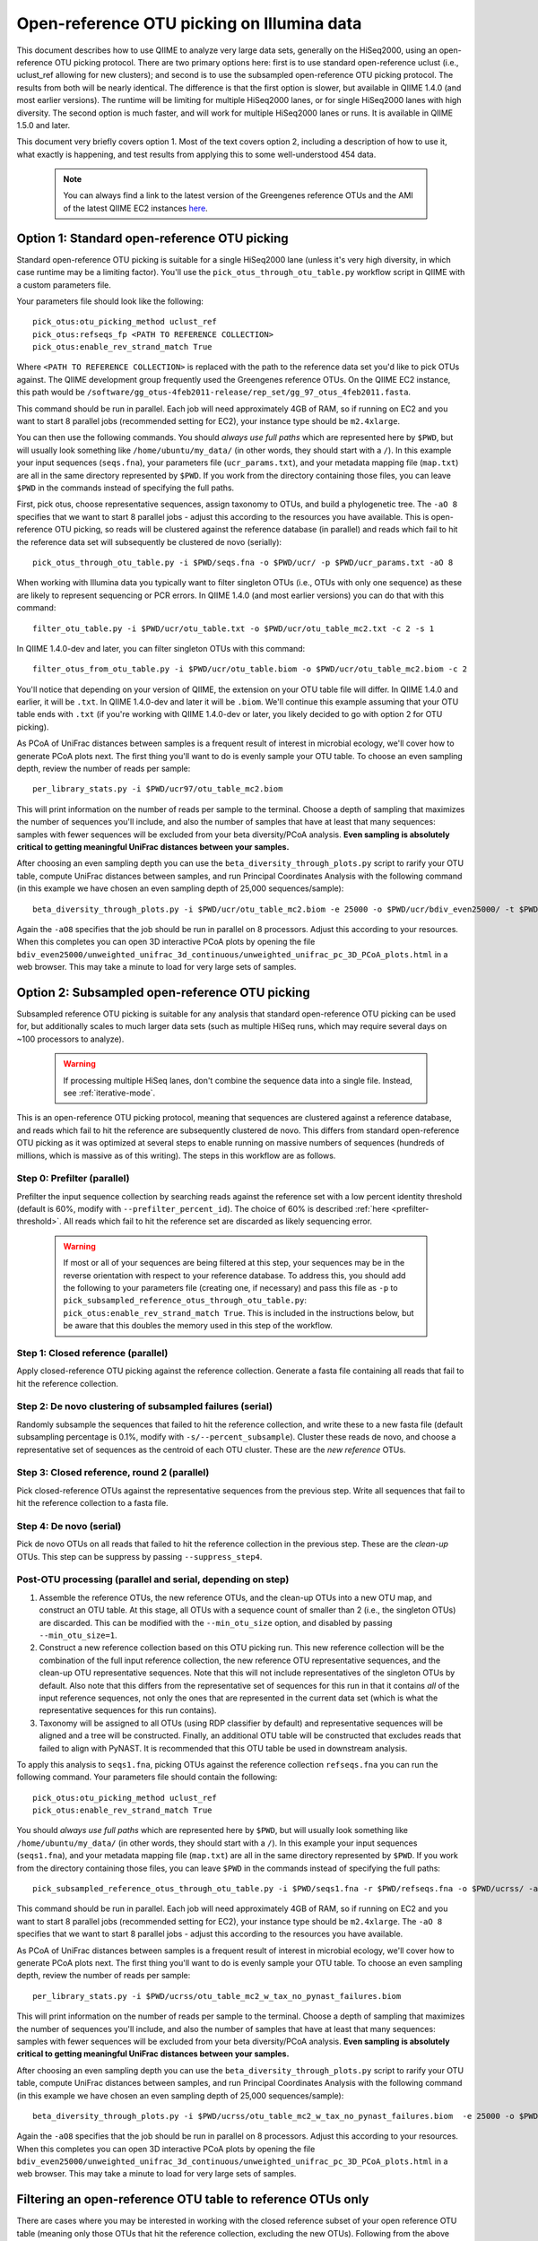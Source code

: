 =========================================================
 Open-reference OTU picking on Illumina data
=========================================================

This document describes how to use QIIME to analyze very large data sets, generally on the HiSeq2000, using an open-reference OTU picking protocol. There are two primary options here: first is to use standard open-reference uclust (i.e., uclust_ref allowing for new clusters); and second is to use the subsampled open-reference OTU picking protocol. The results from both will be nearly identical. The difference is that the first option is slower, but available in QIIME 1.4.0 (and most earlier versions). The runtime will be limiting for multiple HiSeq2000 lanes, or for single HiSeq2000 lanes with high diversity. The second option is much faster, and will work for multiple HiSeq2000 lanes or runs. It is available in QIIME 1.5.0 and later.

This document very briefly covers option 1. Most of the text covers option 2, including a description of how to use it, what exactly is happening, and test results from applying this to some well-understood 454 data. 

 .. note:: You can always find a link to the latest version of the Greengenes reference OTUs and the AMI of the latest QIIME EC2 instances `here <http://qiime.org/home_static/dataFiles.html>`_.

 .. toctree::

---------------------------------------------------------------
 Option 1: Standard open-reference OTU picking
---------------------------------------------------------------

Standard open-reference OTU picking is suitable for a single HiSeq2000 lane (unless it's very high diversity, in which case runtime may be a limiting factor). You'll use the ``pick_otus_through_otu_table.py`` workflow script in QIIME with a custom parameters file.

Your parameters file should look like the following::

	pick_otus:otu_picking_method uclust_ref
	pick_otus:refseqs_fp <PATH TO REFERENCE COLLECTION>
	pick_otus:enable_rev_strand_match True

Where ``<PATH TO REFERENCE COLLECTION>`` is replaced with the path to the reference data set you'd like to pick OTUs against. The QIIME development group frequently used the Greengenes reference OTUs. On the QIIME EC2 instance, this path would be ``/software/gg_otus-4feb2011-release/rep_set/gg_97_otus_4feb2011.fasta``. 

This command should be run in parallel. Each job will need approximately 4GB of RAM, so if running on EC2 and you want to start 8 parallel jobs (recommended setting for EC2), your instance type should be ``m2.4xlarge``.

You can then use the following commands. You should *always use full paths* which are represented here by ``$PWD``, but will usually look something like ``/home/ubuntu/my_data/`` (in other words, they should start with a ``/``). In this example your input sequences (``seqs.fna``), your parameters file (``ucr_params.txt``), and your metadata mapping file (``map.txt``) are all in the same directory represented by ``$PWD``. If you work from the directory containing those files, you can leave ``$PWD`` in the commands instead of specifying the full paths.

First, pick otus, choose representative sequences, assign taxonomy to OTUs, and build a phylogenetic tree. The ``-aO 8`` specifies that we want to start 8 parallel jobs - adjust this according to the resources you have available. This is open-reference OTU picking, so reads will be clustered against the reference database (in parallel) and reads which fail to hit the reference data set will subsequently be clustered de novo (serially)::
	
	pick_otus_through_otu_table.py -i $PWD/seqs.fna -o $PWD/ucr/ -p $PWD/ucr_params.txt -aO 8

When working with Illumina data you typically want to filter singleton OTUs (i.e., OTUs with only one sequence) as these are likely to represent sequencing or PCR errors. In QIIME 1.4.0 (and most earlier versions) you can do that with this command::
	
	filter_otu_table.py -i $PWD/ucr/otu_table.txt -o $PWD/ucr/otu_table_mc2.txt -c 2 -s 1

In QIIME 1.4.0-dev and later, you can filter singleton OTUs with this command::
	
	filter_otus_from_otu_table.py -i $PWD/ucr/otu_table.biom -o $PWD/ucr/otu_table_mc2.biom -c 2

You'll notice that depending on your version of QIIME, the extension on your OTU table file will differ. In QIIME 1.4.0 and earlier, it will be ``.txt``. In QIIME 1.4.0-dev and later it will be ``.biom``. We'll continue this example assuming that your OTU table ends with ``.txt`` (if you're working with QIIME 1.4.0-dev or later, you likely decided to go with option 2 for OTU picking).

As PCoA of UniFrac distances between samples is a frequent result of interest in microbial ecology, we'll cover how to generate PCoA plots next. The first thing you'll want to do is evenly sample your OTU table. To choose an even sampling depth, review the number of reads per sample::
	
	per_library_stats.py -i $PWD/ucr97/otu_table_mc2.biom

This will print information on the number of reads per sample to the terminal. Choose a depth of sampling that maximizes the number of sequences you'll include, and also the number of samples that have at least that many sequences: samples with fewer sequences will be excluded from your beta diversity/PCoA analysis. **Even sampling is absolutely critical to getting meaningful UniFrac distances between your samples.**

After choosing an even sampling depth you can use the ``beta_diversity_through_plots.py`` script to rarify your OTU table, compute UniFrac distances between samples, and run Principal Coordinates Analysis with the following command (in this example we have chosen an even sampling depth of 25,000 sequences/sample)::
	
	beta_diversity_through_plots.py -i $PWD/ucr/otu_table_mc2.biom -e 25000 -o $PWD/ucr/bdiv_even25000/ -t $PWD/ucr/rep_set.tre -m $PWD/map.txt -aO8

Again the ``-aO8`` specifies that the job should be run in parallel on 8 processors. Adjust this according to your resources. When this completes you can open 3D interactive PCoA plots by opening the file ``bdiv_even25000/unweighted_unifrac_3d_continuous/unweighted_unifrac_pc_3D_PCoA_plots.html`` in a web browser. This may take a minute to load for very large sets of samples.


---------------------------------------------------------------
 Option 2: Subsampled open-reference OTU picking
---------------------------------------------------------------

Subsampled reference OTU picking is suitable for any analysis that standard open-reference OTU picking can be used for, but additionally scales to much larger data sets (such as multiple HiSeq runs, which may require several days on ~100 processors to analyze).

 .. warning:: If processing multiple HiSeq lanes, don't combine the sequence data into a single file. Instead, see :ref:`iterative-mode`.

This is an open-reference OTU picking protocol, meaning that sequences are clustered against a reference database, and reads which fail to hit the reference are subsequently clustered de novo. This differs from standard open-reference OTU picking as it was optimized at several steps to enable running on massive numbers of sequences (hundreds of millions, which is massive as of this writing). The steps in this workflow are as follows.

Step 0: Prefilter (parallel)
----------------------------
Prefilter the input sequence collection by searching reads against the reference set with a low percent identity threshold (default is 60%, modify with ``--prefilter_percent_id``). The choice of 60% is described :ref:`here <prefilter-threshold>`. All reads which fail to hit the reference set are discarded as likely sequencing error.

 .. warning:: If most or all of your sequences are being filtered at this step, your sequences may be in the reverse orientation with respect to your reference database. To address this, you should add the following to your parameters file (creating one, if necessary) and pass this file as ``-p`` to ``pick_subsampled_reference_otus_through_otu_table.py``: ``pick_otus:enable_rev_strand_match True``. This is included in the instructions below, but be aware that this doubles the memory used in this step of the workflow. 

Step 1: Closed reference (parallel)
-----------------------------------
Apply closed-reference OTU picking against the reference collection. Generate a fasta file containing all reads that fail to hit the reference collection.

Step 2: De novo clustering of subsampled failures (serial)
----------------------------------------------------------
Randomly subsample the sequences that failed to hit the reference collection, and write these to a new fasta file (default subsampling percentage is 0.1%, modify with ``-s/--percent_subsample``). Cluster these reads de novo, and choose a representative set of sequences as the centroid of each OTU cluster. These are the *new reference* OTUs.

Step 3: Closed reference, round 2 (parallel)
--------------------------------------------
Pick closed-reference OTUs against the representative sequences from the previous step. Write all sequences that fail to hit the reference collection to a fasta file.

Step 4: De novo (serial)
------------------------
Pick de novo OTUs on all reads that failed to hit the reference collection in the previous step. These are the *clean-up* OTUs. This step can be suppress by passing ``--suppress_step4``.

Post-OTU processing (parallel and serial, depending on step)
------------------------------------------------------------

#. Assemble the reference OTUs, the new reference OTUs, and the clean-up OTUs into a new OTU map, and construct an OTU table. At this stage, all OTUs with a sequence count of smaller than 2 (i.e., the singleton OTUs) are discarded. This can be modified with the ``--min_otu_size`` option, and disabled by passing ``--min_otu_size=1``.

#. Construct a new reference collection based on this OTU picking run. This new reference collection will be the combination of the full input reference collection, the new reference OTU representative sequences, and the clean-up OTU representative sequences. Note that this will not include representatives of the singleton OTUs by default. Also note that this differs from the representative set of sequences for this run in that it contains *all* of the input reference sequences, not only the ones that are represented in the current data set (which is what the representative sequences for this run contains).

#. Taxonomy will be assigned to all OTUs (using RDP classifier by default) and representative sequences will be aligned and a tree will be constructed. Finally, an additional OTU table will be constructed that excludes reads that failed to align with PyNAST. It is recommended that this OTU table be used in downstream analysis.

To apply this analysis to ``seqs1.fna``, picking OTUs against the reference collection ``refseqs.fna`` you can run the following command. Your parameters file should contain the following::

	pick_otus:otu_picking_method uclust_ref
	pick_otus:enable_rev_strand_match True

You should *always use full paths* which are represented here by ``$PWD``, but will usually look something like ``/home/ubuntu/my_data/`` (in other words, they should start with a ``/``). In this example your input sequences (``seqs1.fna``), and your metadata mapping file (``map.txt``) are all in the same directory represented by ``$PWD``. If you work from the directory containing those files, you can leave ``$PWD`` in the commands instead of specifying the full paths::

	pick_subsampled_reference_otus_through_otu_table.py -i $PWD/seqs1.fna -r $PWD/refseqs.fna -o $PWD/ucrss/ -aO 8 -p $PWD/ucrss_params.txt

This command should be run in parallel. Each job will need approximately 4GB of RAM, so if running on EC2 and you want to start 8 parallel jobs (recommended setting for EC2), your instance type should be ``m2.4xlarge``. The ``-aO 8`` specifies that we want to start 8 parallel jobs - adjust this according to the resources you have available.

.. _ucrss-beta-diversity:

As PCoA of UniFrac distances between samples is a frequent result of interest in microbial ecology, we'll cover how to generate PCoA plots next. The first thing you'll want to do is evenly sample your OTU table. To choose an even sampling depth, review the number of reads per sample::
	
	per_library_stats.py -i $PWD/ucrss/otu_table_mc2_w_tax_no_pynast_failures.biom

This will print information on the number of reads per sample to the terminal. Choose a depth of sampling that maximizes the number of sequences you'll include, and also the number of samples that have at least that many sequences: samples with fewer sequences will be excluded from your beta diversity/PCoA analysis. **Even sampling is absolutely critical to getting meaningful UniFrac distances between your samples.**

After choosing an even sampling depth you can use the ``beta_diversity_through_plots.py`` script to rarify your OTU table, compute UniFrac distances between samples, and run Principal Coordinates Analysis with the following command (in this example we have chosen an even sampling depth of 25,000 sequences/sample)::
	
	beta_diversity_through_plots.py -i $PWD/ucrss/otu_table_mc2_w_tax_no_pynast_failures.biom  -e 25000 -o $PWD/ucrss/bdiv_even25000/ -t $PWD/ucrss/rep_set.tre -m $PWD/map.txt -aO8

Again the ``-aO8`` specifies that the job should be run in parallel on 8 processors. Adjust this according to your resources. When this completes you can open 3D interactive PCoA plots by opening the file ``bdiv_even25000/unweighted_unifrac_3d_continuous/unweighted_unifrac_pc_3D_PCoA_plots.html`` in a web browser. This may take a minute to load for very large sets of samples.

.. _filter_to_closed_ref:

---------------------------------------------------------------
Filtering an open-reference OTU table to reference OTUs only
---------------------------------------------------------------

There are cases where you may be interested in working with the closed reference subset of your open reference OTU table (meaning only those OTUs that hit the reference collection, excluding the new OTUs). Following from the above commands, to do that you can filter the new OTUs from the OTU table with the following command::

	filter_otus_from_otu_table.py -i $PWD/ucrss/otu_table_mc2_w_tax_no_pynast_failures.biom -o $PWD/ucrss/otu_table_mc2_w_tax_no_pynast_failures.reference_only.biom --negate_ids_to_exclude -e $PWD/refseqs.fna

What this does is filter exclude all OTUs with identifiers that are not present in ``$PWD/refseqs.fna``, so all of the new OTUs.

--------------------------------------------
 Subsampled OTU picking workflow evaluation
--------------------------------------------

Several analyses were performed to confirm that results are comparable between the subsampled open-reference OTU picking workflow and the standard open-reference OTU picking workflow. These include analyses on two different data sets: one host-associated (the `Costello Whole Body <http://www.ncbi.nlm.nih.gov/pubmed/19892944>`_ study) and one free-living (the `Lauber 88 soils <http://www.ncbi.nlm.nih.gov/pubmed/19502440>`_ study). These two were chosen as Greengenes (the reference set being used) is known to be biased toward human-associated microbes, so I wanted to confirm that the method works when few sequences fail to hit the reference set (whole body) and when many sequences fail to hit the reference set (88 soils).

Several tests were performed:
 * beta diversity (procrustes analysis to compare subsampled OTU results to de novo, open-reference, and closed-reference OTU picking)
 * alpha diversity (test for correlation in observed OTU count between subsampled OTU results and de novo, open-reference, and closed-reference OTU picking)
 * otu category significance (reviewed significant OTUs - need a good way to quantitate this)

For all analyses, sequences that fail to align with PyNAST and singleton OTUs were discarded (these are defaults in the subsampled OTU picking workflow).

------------------
88 soils analysis
------------------
This analysis is based on the data presented in the `Lauber 88 soils <http://www.ncbi.nlm.nih.gov/pubmed/19502440>`_ study.


Alpha diversity
---------------
Here I checked whether the subsampled reference OTU alpha diversities for all samples were correlated with the de novo OTU picking, standard open-reference OTU picking, and closed-reference OTU picking alpha diversities. The *observed species/OTUs* metric was calculated on add data sets (``alpha_diversity.py -m observed_species``), and the Pearson correlations were computed for subsampled reference OTU picking with the three other sets of values.

Results
```````
 * subsampled open-reference OTU picking versus de novo OTU picking: r=0.995 p=4.836e-88
 * subsampled open-reference OTU picking versus standard open-reference OTU picking: r=1.000 p=0.000
 * subsampled open-reference OTU picking versus closed-reference OTU picking: r=0.8634 p=1.405e-27

Conclusions
```````````
Subsampled open-reference OTU picking alpha diversity values are significantly correlated with de novo, standard open-reference, and closed-reference OTU picking results. This suggests that we will derive the same biological conclusions between regarding alpha diversity when using the subsampled OTU picking workflow.

Beta diversity
--------------
Here I checked whether Procrustes comparisons of unweighted UniFrac PCoA plots between subsampled open-reference OTU picking and de novo OTU picking, standard open-reference OTU picking, and closed-reference OTU picking yield significant results. This was calculated using ``transform_coordinate_matrices.py`` which is described in the `Procrustes tutorial <./procrustes_analysis.html>`_. p-values are based on 1000 Monte Carlo iterations.

Results
```````
 * subsampled open-reference OTU picking versus de novo OTU picking: M2=0.009 p<0.001
 * subsampled open-reference OTU picking versus standard open-reference OTU picking: M2=0.007 p<0.001
 * subsampled open-reference OTU picking versus closed-reference OTU picking: M2=0.039 p<0.001

Conclusions
```````````
Procrustes results are highly significant for the three comparisons, suggesting that we will derive the same biological conclusions regardless of which of these OTU picking workflows is used.


OTU category significance
-------------------------
Here I confirm that the same taxonomy groups are identified as significantly different across the pH gradient in these soils using ANOVA, regardless of which OTU picking workflow is applied. These results were computed with the ``otu_category_significance.py`` script. To define a category for this test I binned the pH values by truncating the values to integers (so 5.0, 5.3, and 5.9 are all binned to pH 5) and using this binned pH as the category. Since I'm just looking for consistent results across the different OTU picking methods I don't think it's important that this isn't the most biologically relevant binning strategy. **Note that OTU ids are not directly comparable across all analyses, so it is best to compare the taxonomies.**

Results
```````


Top 5 OTUs that differ across bins for subsampled open-reference OTU picking:

============================= ============================= ==============================================================================================
OTU ID                        Bonferroni-adjusted p-value   Taxonomy
============================= ============================= ==============================================================================================
New.CleanUp.ReferenceOTU26927 1.99e-11                      k__Bacteria; p__Proteobacteria; c__Gammaproteobacteria; o__Chromatiales; f__Sinobacteraceae
New.CleanUp.ReferenceOTU34053 7.06e-09                      k__Bacteria; p__Acidobacteria; c__Solibacteres; o__Solibacterales; f__Solibacteraceae
212596                        9.26e-09                      k__Bacteria; p__Acidobacteria; c__Solibacteres; o__Solibacterales; f__Solibacteraceae
112859                        1.22e-08                      k__Bacteria; p__Proteobacteria; c__Alphaproteobacteria; o__Rhizobiales; f__Hyphomicrobiaceae
New.CleanUp.ReferenceOTU36189 4.35e-08                      k__Bacteria; p__Actinobacteria; c__Actinobacteria; o__Rubrobacterales; f__Rubrobacteraceae
============================= ============================= ==============================================================================================

Top 5 OTUs that differ across bins for de novo OTU picking:

============================= ============================= ==============================================================================================
OTU ID                        Bonferroni-adjusted p-value   Taxonomy
============================= ============================= ==============================================================================================
26819                         3.19e-11                      k__Bacteria; p__Proteobacteria; c__Gammaproteobacteria; o__Chromatiales; f__Sinobacteraceae
28062                         5.92e-10                      k__Bacteria; p__Acidobacteria; c\_\_; o\_\_; f__Koribacteraceae
35264                         2.43e-09                      k__Bacteria; p__Acidobacteria; c__Solibacteres; o__Solibacterales; f__Solibacteraceae
45059                         5.48e-09                      k__Bacteria; p__Proteobacteria; c__Alphaproteobacteria; o\_\_; f\_\_
7687                          2.056e-08	                    k__Bacteria; p__Acidobacteria; c__Solibacteres; o__Solibacterales; f__Solibacteraceae
============================= ============================= ==============================================================================================


Top 5 OTUs that differ across bins for standard open-reference OTU picking:

============================= ============================= ==============================================================================================
OTU ID                        Bonferroni-adjusted p-value   Taxonomy
============================= ============================= ==============================================================================================
DeNovoOTU26928                1.99e-11                      k__Bacteria; p__Proteobacteria; c__Gammaproteobacteria; o__Chromatiales; f__Sinobacteraceae
DeNovoOTU34054                7.06e-09                      k__Bacteria; p__Acidobacteria; c__Solibacteres; o__Solibacterales; f__Solibacteraceae
212596                        9.26e-09                      k__Bacteria; p__Acidobacteria; c__Solibacteres; o__Solibacterales; f__Solibacteraceae
112859                        1.22e-08                      k__Bacteria; p__Proteobacteria; c__Alphaproteobacteria; o__Rhizobiales; f__Hyphomicrobiaceae
DeNovoOTU36190                4.35e-08                      k__Bacteria; p__Actinobacteria; c__Actinobacteria; o__Rubrobacterales; f__Rubrobacteraceae
============================= ============================= ==============================================================================================

Top 5 OTUs that differ across bins for closed-reference OTU picking:

============================= ============================= ===================================================================================================================
OTU ID                        Bonferroni-adjusted p-value   Taxonomy
============================= ============================= ===================================================================================================================
212596                        4.03e-09                      k__Bacteria; p__Acidobacteria; c__Solibacteres; o__Solibacterales; f__Solibacteraceae; g__CandidatusSolibacter; s\_\_
112859                        4.62e-09                      k__Bacteria; p__Proteobacteria; c__Alphaproteobacteria; o__Rhizobiales; f\_\_; g\_\_; s\_\_
544749                        5.56e-08                      k__Bacteria; p__Proteobacteria; c__Gammaproteobacteria; o__Chromatiales; f__Sinobacteraceae; g\_\_; s\_\_
541300                        1.28e-07                      k__Bacteria; p__Acidobacteria; c__Solibacteres; o__Solibacterales; f__Solibacteraceae; g__CandidatusSolibacter; s\_\_
563862                        1.95e-07                      k__Bacteria; p__Acidobacteria; c__Solibacteres; o__Solibacterales; f__Solibacteraceae; g__CandidatusSolibacter; s\_\_
============================= ============================= ===================================================================================================================

Conclusions
```````````
In lieu of a solid statistical approach to compare these results, the results appear consistent across the different OTU picking workflows. The standard open-reference and subsampled open-reference are remarkably consistent. 

Additional sanity check: is the new reference dataset sane?
-----------------------------------------------------------
To confirm that the new reference data set works as expected, I applied standard open-reference OTU picking on the original input sequences against the new reference collection generated by the subsampled OTU analysis. The idea here is that most reads should now hit the reference collection. A number of reads still fail, but on close investigation these turn out to all cluster into singleton OTUs. So, this is expected as singletons are not included in the reference collection (possible to adjust this with the ``--min_otu_size`` parameter [default = 2]). The new reference collection that is generated does appear to be sane. The command used for this analysis was::
	
	pick_otus_through_otu_table.py -i /home/ubuntu/data/lauber_88soils/seqs.fna -o /home/ubuntu/data/lauber_88soils/subsample_ref_otus_eval/ucr97_v_new_ref/ -p /home/ubuntu/data/lauber_88soils/subsample_ref_otus_eval/ucr_v_newref_params.txt -aO 3

The parameters file (``-p``) for this analysis contained the following lines::

	pick_otus:otu_picking_method uclust_ref
	pick_otus:refseqs_fp /home/ubuntu/data/lauber_88soils/subsample_ref_otus_eval/prefilter60/new_refseqs.fna
	pick_otus:enable_rev_strand_match True


--------------------
Whole body analysis
--------------------
This analysis is based on the data presented in the `Costello Whole Body <http://www.ncbi.nlm.nih.gov/pubmed/19892944>`_ study.

Alpha diversity
---------------
Here I checked whether the subsampled reference OTU alpha diversities for all samples were correlated with the de novo OTU picking, standard open-reference OTU picking, and closed-reference OTU picking alpha diversities. The *observed species/OTUs* metric was calculated on add data sets (``alpha_diversity.py -m observed_species``), and the Pearson correlations were computed for subsampled reference OTU picking with the three other sets of values.

Results
```````
 * subsampled open-reference OTU picking versus de novo OTU picking: r=0.99  p=0.0
 * subsampled open-reference OTU picking versus standard open-reference OTU picking: r=1.0 p=0.0
 * subsampled open-reference OTU picking versus closed-reference OTU picking: r=0.95 p=0.0

Conclusions
```````````
Subsampled open-reference OTU picking alpha diversity values are significantly correlated with de novo, standard open-reference, and closed-reference OTU picking results. This suggests that we will derive the same biological conclusions between regarding alpha diversity when using the subsampled OTU picking workflow.

Beta diversity
--------------
Here I checked whether Procrustes comparisons of unweighted UniFrac PCoA plots between subsampled open-reference OTU picking and de novo OTU picking, standard open-reference OTU picking, and closed-reference OTU picking yield significant results. This was calculated using ``transform_coordinate_matrices.py`` which is described in the `Procrustes tutorial <./procrustes_analysis.html>`_. p-values are based on 1000 Monte Carlo iterations.

Results
```````
 * subsampled open-reference OTU picking versus de novo OTU picking: M2=0.056 p<0.001
 * subsampled open-reference OTU picking versus standard open-reference OTU picking: M2=0.053 p<0.001
 * subsampled open-reference OTU picking versus closed-reference OTU picking: M2=0.072 p<0.001

Conclusions
```````````
Procrustes results are highly significant for the three comparisons, suggesting that we will derive the same biological conclusions regardless of which of these OTU picking workflows is used.


OTU category significance
-------------------------
Here I confirm that the same taxonomy groups are identified as significantly different across the body sites in this study using ANOVA, regardless of which OTU picking workflow is applied. These results were computed with the ``otu_category_significance.py`` script. **Note that OTU ids are not directly comparable across all analyses, so it is best to compare the taxonomies.**

Results
```````


Top 5 OTUs that differ across bins for subsampled open-reference OTU picking:

============================= ============================= ==============================================================================================
OTU ID                        Bonferroni-adjusted p-value   Taxonomy
============================= ============================= ==============================================================================================
470747                        5.37e-151                     k__Bacteria; p__Firmicutes; c__Clostridia; o__Clostridiales; f__Lachnospiraceae
471122                        4.35e-143                     k__Bacteria; p__Bacteroidetes; c__Bacteroidia; o__Bacteroidales; f__Prevotellaceae
470477                        4.14e-135                     k__Bacteria; p__Firmicutes; c__Bacilli; o__Lactobacillales; f__Carnobacteriaceae
94166                         1.61e-125                     k__Bacteria; p__Proteobacteria; c__Gammaproteobacteria; o__Pasteurellales; f__Pasteurellaceae
442949                        1.33e-124                     k__Bacteria; p__Firmicutes; c__Clostridia; o__Clostridiales; f__Veillonellaceae
============================= ============================= ==============================================================================================

Top 5 OTUs that differ across bins for de novo OTU picking:

============================= ============================= ==============================================================================================
OTU ID                        Bonferroni-adjusted p-value   Taxonomy
============================= ============================= ==============================================================================================
6389                          4.54e-148                     k__Bacteria; p__Firmicutes; c__Clostridia; o__Clostridiales; f__Lachnospiraceae
17234                         1.16e-141                     k__Bacteria; p__Bacteroidetes; c__Bacteroidia; o__Bacteroidales; f__Prevotellaceae
18227                         3.05e-139                     k__Bacteria; p__Firmicutes; c__Bacilli; o__Lactobacillales; f__Carnobacteriaceae
7262                          1.22e-134                     k__Bacteria; p__Firmicutes; c__Clostridia; o__Clostridiales; f__Veillonellaceae
18575                         2.74e-122                     k__Bacteria; p__Proteobacteria; c__Gammaproteobacteria; o__Pasteurellales; f__Pasteurellaceae
============================= ============================= ==============================================================================================

Top 5 OTUs that differ across bins for standard open-reference OTU picking:

============================= ============================= ==============================================================================================
OTU ID                        Bonferroni-adjusted p-value   Taxonomy
============================= ============================= ==============================================================================================
470747                        5.37e-151                     k__Bacteria; p__Firmicutes; c__Clostridia; o__Clostridiales; f__Lachnospiraceae
471122                        4.35e-143                     k__Bacteria; p__Bacteroidetes; c__Bacteroidia; o__Bacteroidales; f__Prevotellaceae
470477                        4.14e-135                     k__Bacteria; p__Firmicutes; c__Bacilli; o__Lactobacillales; f__Carnobacteriaceae
94166                         1.61e-125                     k__Bacteria; p__Proteobacteria; c__Gammaproteobacteria; o__Pasteurellales; f__Pasteurellaceae
442949                        1.33e-124                     k__Bacteria; p__Firmicutes; c__Clostridia; o__Clostridiales; f__Veillonellaceae
============================= ============================= ==============================================================================================

Top 5 OTUs that differ across bins for closed-reference OTU picking:

============================= ============================= ===================================================================================================================
OTU ID                        Bonferroni-adjusted p-value   Taxonomy
============================= ============================= ===================================================================================================================
470747                        3.25e-150                     k__Bacteria; p__Firmicutes; c__Clostridia; o__Clostridiales; f__Lachnospiraceae
471122                        2.20e-148                     k__Bacteria; p__Bacteroidetes; c__Bacteroidia; o__Bacteroidales; f__Prevotellaceae
470477                        2.51e-138                     k__Bacteria; p__Firmicutes; c__Bacilli; o__Lactobacillales; f__Carnobacteriaceae
94166                         4.30e-130                     k__Bacteria; p__Proteobacteria; c__Gammaproteobacteria; o__Pasteurellales; f__Pasteurellaceae
442949                        2.04e-121                     k__Bacteria; p__Firmicutes; c__Clostridia; o__Clostridiales; f__Veillonellaceae
============================= ============================= ===================================================================================================================

Conclusions
```````````
In lieu of a solid statistical approach to compare these results, the results are remarkably consistent across the different OTU picking workflows.

.. _prefilter-threshold:

Additional sanity check: what reads are being discarded by the prefilter?
-------------------------------------------------------------------------
To investigate what reads get discarded at the prefilter stage, I evaluated a subset of the reads discarded when the prefilter was set to 80% (``--prefilter_percent_id 0.80``) versus when the prefilter was set to 60% (default).

Sequences filtered at 80% but not at 60%
````````````````````````````````````````

These three have high percent id matches to 16S sequences in NCBI::

	>F12Pinl.140479_129272 FFLHOYS02GCJLO orig_bc=ATACAGAGCTCC new_bc=ATACAGAGCTCC bc_diffs=0
	CTGGGCCGTGTCTCAGTCCCAGTGTGGCTGATCATCCGAAAAGACCAGCTAAGCATCATTGGCTTGGTCAGCCTTTACCTAACCAACTACCTGATACTACGTGGGCTCATCGAACAGCGCGAATTAGCTTGCTTTATGAATTATTCAGGATTTGGAGTGAACTATTCGGCAGATTCCCACGCGTTACGCACCCGTTCGCCACTTTGCTTG
	>F32Indr.140459_1174716 FFO92CG02IYZBA orig_bc=GCTATCACGAGT new_bc=GCTATCACGAGT bc_diffs=0
	CCGGGCCGTGTCTCAGTCCCAGTGTGGCTGATCATCCGAAAAGACCAGCTAAGCATCATTGGCTTGGTCAGCCTTTACCTGACCAACTACCTAATACTACGCAGGCTCATCAAACAGCGCTTTTTAGCTTTCTTCAGGATTTGGCCCGAACTGTTCGGCAGATTCCCACGCGTTACGCACCCGTTCGCCACTTTGTTCTCAACTGTTCCCACCTCCTGGGCGAGA
	>F32Forr.140528_1210712 FFO92CG02IKGYS orig_bc=GCGTTACACACA new_bc=GCGTTACACACA bc_diffs=0
	CCGGGCCGTGTCTCAGTCCCAGTGTGGCTGATCATCCGAAAAGACCAGCTAAGCATCATTGGCTTGGTCAGCCTTTACCTGACCAACTACCTAATACTACGCAGGCTCATCAAACAGCGCTTTTGAGCTTTCTTCAGGATTTGGCCCGAACTGTTCGGCAGATTCCCACGCGTTACGCACCCGTTCGCCACTTTGTTCTCAACTATTCCGATTCTTTTTTCGGTAGGCCGTTA

Sequences filtered 80% and at 60%
`````````````````````````````````
These three reads hit a small fragment, a human sequence, and nothing in NCBI, respectively::

	>M22Pinr.140692_1148864 FFO92CG01EQIWQ orig_bc=CGCACATGTTAT new_bc=CGCACATGTTAT bc_diffs=0
	GGAAAAGGGAAAAACAGATGAGACAAATAGAAAACAAATAGCAAATTAGTAGGTGTTAACATGACTTTATCAATAATTACATCAAATGTAGATGATGTTAACCATGGATTGACAAACTTTTTCTTTATAGGACCAGACAGTCAATATTTTAGGTCTTTGAGGCCATATGGTATCTGTCATAACCACTCAACTGAGCCAGGATCAAACTCTGA
	>F31Nstl.140789_1153834 FFO92CG02FSK33 orig_bc=GCAGCCGAGTAT new_bc=GCAGCCGAGTAT bc_diffs=0
	CANNOT INCLUDE THIS READ DUE TO IRB RESTRICTIONS
	>F32Nstl.140804_1160735 FFO92CG01BRQNZ orig_bc=GCTGCTGCAATA new_bc=GCTGCTGCAATA bc_diffs=0
	CTGAAACCCTGGGTCACCAAAAGGCAGGAGGAGGAGGGACAGGGCAAGGCAGGGGAAGAGAGGGGAGGCTGACTCACATACACACATATGCATGCACACATCACACCCACATTCATGTACACACACACAGATTCACATGCATGCACAGCACAATCGCACACTTGTATACACACACAGGCACA

Conclusions
```````````
Based on this analysis (and currently unpublished data -- will fill in when available), a threshold of 60% was chosen as the default value for discarding sequences that are likely not rRNA.

.. _iterative-mode:

----------------------------------------------------------------------------
 Using the subsampled open-reference OTU picking workflow in iterative mode
----------------------------------------------------------------------------

The subsampled open-reference OTU picking workflow can be run in iterative mode to support multiple different sequence collections, such as several HiSeq runs. In iterative mode, the list of sequence files will be processed in order, and the new reference sequences generated at each step will be used as the reference collection for the subsequent step. After all input collections have been processed a single OTU table and tree, covering all of the input collections, will be generated. 

To apply this analysis to ``seqs1.fna`` and ``seqs2.fna`` in iterative mode, picking OTUs against the reference collection ``refseqs.fna`` you can run the following command. 


To apply this analysis to ``seqs1.fna``, picking OTUs against the reference collection ``refseqs.fna`` you can run the following command. Your parameters file should contain the following::

	pick_otus:otu_picking_method uclust_ref
	pick_otus:enable_rev_strand_match True

You should *always use full paths* which are represented here by ``$PWD``, but will usually look something like ``/home/ubuntu/my_data/`` (in other words, they should start with a ``/``). In this example your input sequences (``seqs1.fna``), and your metadata mapping file (``map.txt``) are all in the same directory represented by ``$PWD``. If you work from the directory containing those files, you can leave ``$PWD`` in the commands instead of specifying the full paths::

	pick_subsampled_reference_otus_through_otu_table.py -i $PWD/seqs1.fna,$PWD/seqs2.fna -r $PWD/refseqs.fna -o $PWD/ucrss_iter/ -aO 8 -p $PWD/ucrss_params.txt

This command should be run in parallel. Each job will need approximately 4GB of RAM, so if running on EC2 and you want to start 8 parallel jobs (recommended setting for EC2), your instance type should be ``m2.4xlarge``. The ``-aO 8`` specifies that we want to start 8 parallel jobs - adjust this according to the resources you have available. 

After iterative OTU picking you can continue on with beta diversity (and other) analyses as described :ref:`here <ucrss-beta-diversity>`.
